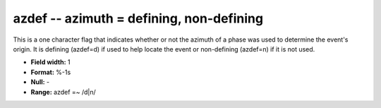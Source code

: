 .. _Trace4.0-azdef_attributes:

**azdef** -- azimuth = defining, non-defining
---------------------------------------------

This is a one character flag that
indicates whether or not the azimuth of a phase was used to
determine the event's origin. It is defining (azdef=d)
if used to help locate the event or non-defining (azdef=n)
if it is not used.

* **Field width:** 1
* **Format:** %-1s
* **Null:** -
* **Range:** azdef =~ /d|n/
